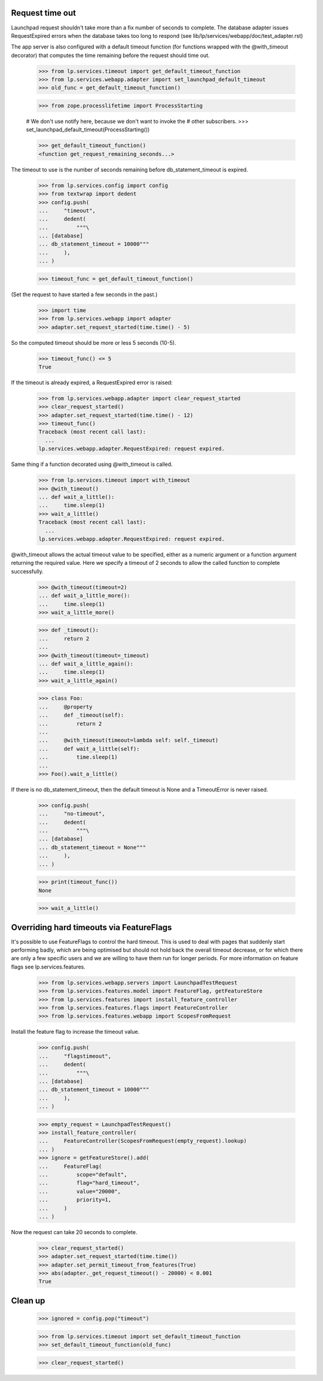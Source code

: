 Request time out
================

Launchpad request shouldn't take more than a fix number of seconds to
complete. The database adapter issues RequestExpired errors when the
database takes too long to respond (see
lib/lp/services/webapp/doc/test_adapter.rst)

The app server is also configured with a default timeout function (for
functions wrapped with the @with_timeout decorator) that computes the
time remaining before the request should time out.

    >>> from lp.services.timeout import get_default_timeout_function
    >>> from lp.services.webapp.adapter import set_launchpad_default_timeout
    >>> old_func = get_default_timeout_function()

    >>> from zope.processlifetime import ProcessStarting

    # We don't use notify here, because we don't want to invoke the
    # other subscribers.
    >>> set_launchpad_default_timeout(ProcessStarting())

    >>> get_default_timeout_function()
    <function get_request_remaining_seconds...>

The timeout to use is the number of seconds remaining before
db_statement_timeout is expired.

    >>> from lp.services.config import config
    >>> from textwrap import dedent
    >>> config.push(
    ...     "timeout",
    ...     dedent(
    ...         """\
    ... [database]
    ... db_statement_timeout = 10000"""
    ...     ),
    ... )

    >>> timeout_func = get_default_timeout_function()

(Set the request to have started a few seconds in the past.)

    >>> import time
    >>> from lp.services.webapp import adapter
    >>> adapter.set_request_started(time.time() - 5)

So the computed timeout should be more or less 5 seconds (10-5).

    >>> timeout_func() <= 5
    True

If the timeout is already expired, a RequestExpired error is raised:

    >>> from lp.services.webapp.adapter import clear_request_started
    >>> clear_request_started()
    >>> adapter.set_request_started(time.time() - 12)
    >>> timeout_func()
    Traceback (most recent call last):
      ...
    lp.services.webapp.adapter.RequestExpired: request expired.

Same thing if a function decorated using @with_timeout is called.

    >>> from lp.services.timeout import with_timeout
    >>> @with_timeout()
    ... def wait_a_little():
    ...     time.sleep(1)
    >>> wait_a_little()
    Traceback (most recent call last):
      ...
    lp.services.webapp.adapter.RequestExpired: request expired.

@with_timeout allows the actual timeout value to be specified, either as a
numeric argument or a function argument returning the required value. Here we
specify a timeout of 2 seconds to allow the called function to complete
successfully.

    >>> @with_timeout(timeout=2)
    ... def wait_a_little_more():
    ...     time.sleep(1)
    >>> wait_a_little_more()

    >>> def _timeout():
    ...     return 2
    ...
    >>> @with_timeout(timeout=_timeout)
    ... def wait_a_little_again():
    ...     time.sleep(1)
    >>> wait_a_little_again()

    >>> class Foo:
    ...     @property
    ...     def _timeout(self):
    ...         return 2
    ...
    ...     @with_timeout(timeout=lambda self: self._timeout)
    ...     def wait_a_little(self):
    ...         time.sleep(1)
    ...
    >>> Foo().wait_a_little()

If there is no db_statement_timeout, then the default timeout is None
and a TimeoutError is never raised.

    >>> config.push(
    ...     "no-timeout",
    ...     dedent(
    ...         """\
    ... [database]
    ... db_statement_timeout = None"""
    ...     ),
    ... )

    >>> print(timeout_func())
    None

    >>> wait_a_little()

Overriding hard timeouts via FeatureFlags
=========================================

It's possible to use FeatureFlags to control the hard timeout. This is used to
deal with pages that suddenly start performing badly, which are being
optimised but should not hold back the overall timeout decrease, or for which
there are only a few specific users and we are willing to have them run for
longer periods. For more information on feature flags see
lp.services.features.

    >>> from lp.services.webapp.servers import LaunchpadTestRequest
    >>> from lp.services.features.model import FeatureFlag, getFeatureStore
    >>> from lp.services.features import install_feature_controller
    >>> from lp.services.features.flags import FeatureController
    >>> from lp.services.features.webapp import ScopesFromRequest

Install the feature flag to increase the timeout value.

    >>> config.push(
    ...     "flagstimeout",
    ...     dedent(
    ...         """\
    ... [database]
    ... db_statement_timeout = 10000"""
    ...     ),
    ... )

    >>> empty_request = LaunchpadTestRequest()
    >>> install_feature_controller(
    ...     FeatureController(ScopesFromRequest(empty_request).lookup)
    ... )
    >>> ignore = getFeatureStore().add(
    ...     FeatureFlag(
    ...         scope="default",
    ...         flag="hard_timeout",
    ...         value="20000",
    ...         priority=1,
    ...     )
    ... )

Now the request can take 20 seconds to complete.

    >>> clear_request_started()
    >>> adapter.set_request_started(time.time())
    >>> adapter.set_permit_timeout_from_features(True)
    >>> abs(adapter._get_request_timeout() - 20000) < 0.001
    True

Clean up
========

    >>> ignored = config.pop("timeout")

    >>> from lp.services.timeout import set_default_timeout_function
    >>> set_default_timeout_function(old_func)

    >>> clear_request_started()

